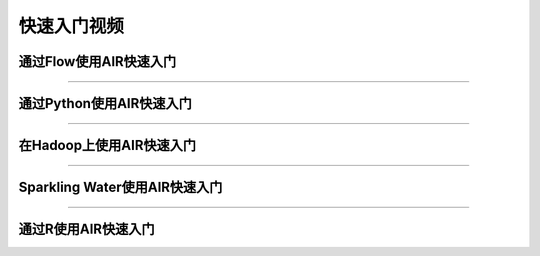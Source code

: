快速入门视频
==================


通过Flow使用AIR快速入门
-------------------------

.. raw:: html

   <iframe width="560" height="315" src="https://www.youtube.com/embed/_HVx9Jqr34Q?list=PLNtMya54qvOHbBdA1x8FNRSpMBEHmhxr0" frameborder="0" allowfullscreen>

.. raw:: html

   </iframe>

--------------

通过Python使用AIR快速入门
---------------------------

.. raw:: html

   <iframe width="560" height="315" src="https://www.youtube.com/embed/K8J3dPBEz1s?list=PLNtMya54qvOHbBdA1x8FNRSpMBEHmhxr0" frameborder="0" allowfullscreen>

.. raw:: html

   </iframe>

--------------

在Hadoop上使用AIR快速入门
-------------------------

.. raw:: html

   <iframe width="560" height="315" src="https://www.youtube.com/embed/B1ax_k_sSoY?list=PLNtMya54qvOHbBdA1x8FNRSpMBEHmhxr0" frameborder="0" allowfullscreen>

.. raw:: html

   </iframe>

--------------

Sparkling Water使用AIR快速入门
------------------------------------

.. raw:: html

   <iframe width="560" height="315" src="https://www.youtube.com/embed/ypka6eX1G14?list=PLNtMya54qvOHbBdA1x8FNRSpMBEHmhxr0" frameborder="0" allowfullscreen>

.. raw:: html

   </iframe>

--------------

通过R使用AIR快速入门
----------------------

.. raw:: html

   <iframe width="560" height="315" src="https://www.youtube.com/embed/zzV1kTCnmR0?list=PLNtMya54qvOHbBdA1x8FNRSpMBEHmhxr0" frameborder="0" allowfullscreen>

.. raw:: html

   </iframe>

